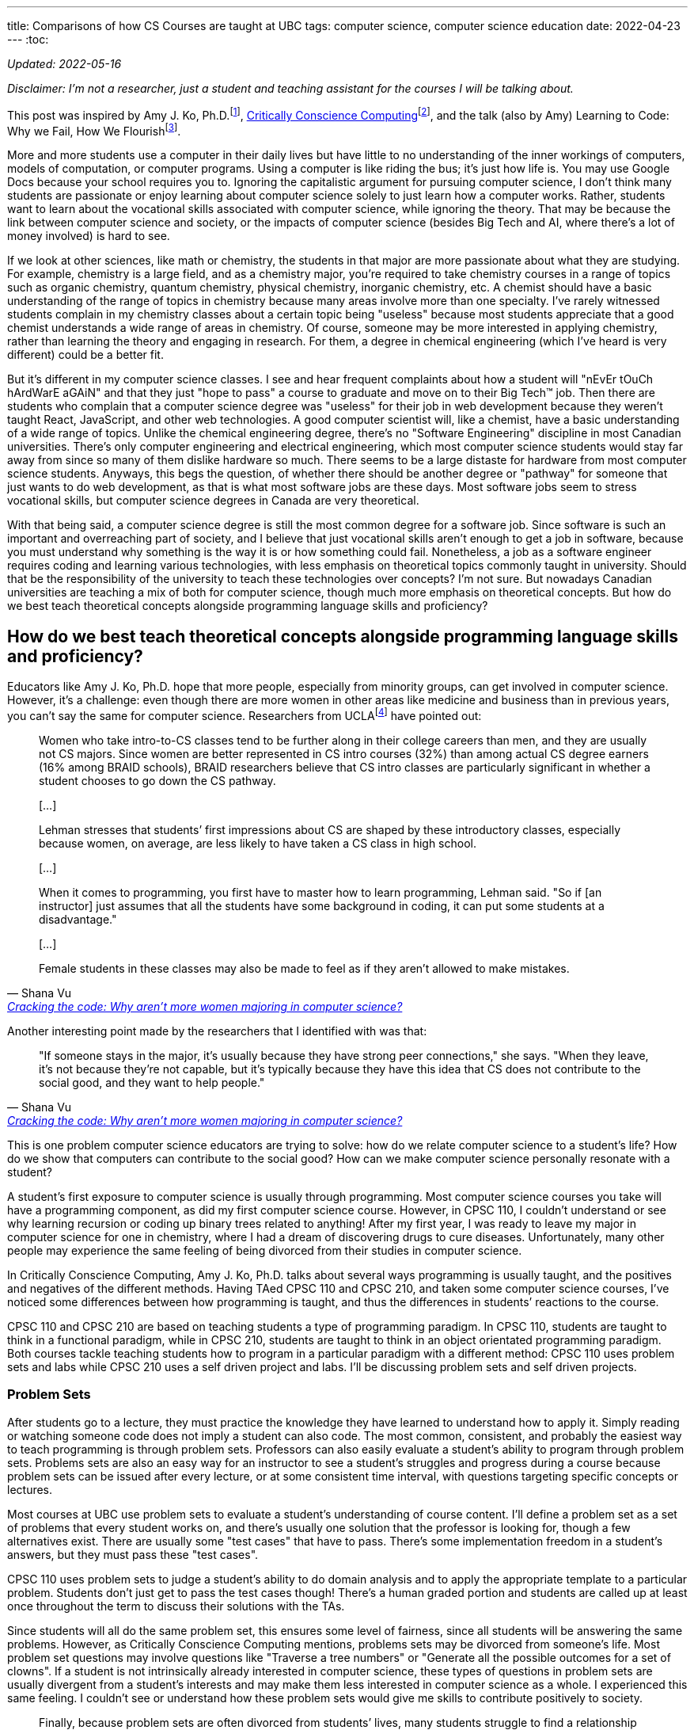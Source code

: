 ---
title: Comparisons of how CS Courses are taught at UBC
tags: computer science, computer science education
date: 2022-04-23
---
:toc:

_Updated: 2022-05-16_

_Disclaimer: I’m not a researcher, just a student and teaching assistant
for the courses I will be talking about._

This post was inspired by Amy J. Ko,
Ph.D.footnote:[https://faculty.washington.edu/ajko/[Amy J. Ko, Ph.D.]],
link:/posts/notes/ccc[Critically Conscience Computing]footnote:[Amy J. Ko, Anne Beitlers, Brett Wortzman, Matt
Davidson, Alannah Oleson, Mara Kirdani-Ryan, Stefania Druga (2022).
Critically Conscious Computing: Methods for Secondary Education], and
the talk (also by Amy) Learning to Code: Why we Fail, How We
Flourishfootnote:[https://www.youtube.com/watch?v=mkzHIhKaUX4[Learning
to Code: Why we Fail, How We Flourish]].

More and more students use a computer in their daily lives but have
little to no understanding of the inner workings of computers, models of
computation, or computer programs. Using a computer is like riding the
bus; it’s just how life is. You may use Google Docs because your school
requires you to. Ignoring the capitalistic argument for pursuing
computer science, I don’t think many students are passionate or enjoy
learning about computer science solely to just learn how a computer
works. Rather, students want to learn about the vocational skills
associated with computer science, while ignoring the theory. That may be
because the link between computer science and society, or the impacts of
computer science (besides Big Tech and AI, where there’s a lot of money
involved) is hard to see.

If we look at other sciences, like math or chemistry, the students in
that major are more passionate about what they are studying. For
example, chemistry is a large field, and as a chemistry major, you’re
required to take chemistry courses in a range of topics such as organic
chemistry, quantum chemistry, physical chemistry, inorganic chemistry,
etc. A chemist should have a basic understanding of the range of topics
in chemistry because many areas involve more than one specialty. I’ve
rarely witnessed students complain in my chemistry classes about a
certain topic being "useless" because most students appreciate that a
good chemist understands a wide range of areas in chemistry. Of course,
someone may be more interested in applying chemistry, rather than
learning the theory and engaging in research. For them, a degree in
chemical engineering (which I’ve heard is very different) could be a
better fit.

But it’s different in my computer science classes. I see and hear
frequent complaints about how a student will "nEvEr tOuCh hArdWarE
aGAiN" and that they just "hope to pass" a course to graduate and
move on to their Big Tech™️ job. Then there are students who complain
that a computer science degree was "useless" for their job in web
development because they weren’t taught React, JavaScript, and other web
technologies. A good computer scientist will, like a chemist, have a
basic understanding of a wide range of topics. Unlike the chemical
engineering degree, there’s no "Software Engineering" discipline in
most Canadian universities. There’s only computer engineering and
electrical engineering, which most computer science students would stay
far away from since so many of them dislike hardware so much. There
seems to be a large distaste for hardware from most computer science
students. Anyways, this begs the question, of whether there should be
another degree or "pathway" for someone that just wants to do web
development, as that is what most software jobs are these days. Most
software jobs seem to stress vocational skills, but computer science
degrees in Canada are very theoretical.

With that being said, a computer science degree is still the most common
degree for a software job. Since software is such an important and
overreaching part of society, and I believe that just vocational skills
aren’t enough to get a job in software, because you must understand why
something is the way it is or how something could fail. Nonetheless, a
job as a software engineer requires coding and learning various
technologies, with less emphasis on theoretical topics commonly taught
in university. Should that be the responsibility of the university to
teach these technologies over concepts? I’m not sure. But nowadays
Canadian universities are teaching a mix of both for computer science,
though much more emphasis on theoretical concepts. But how do we best
teach theoretical concepts alongside programming language skills and
proficiency?

== How do we best teach theoretical concepts alongside programming language skills and proficiency?

Educators like Amy J. Ko, Ph.D. hope that more people, especially from
minority groups, can get involved in computer science. However, it’s a
challenge: even though there are more women in other areas like medicine
and business than in previous years, you can’t say the same for computer
science. Researchers from
UCLAfootnote:[https://newsroom.ucla.edu/stories/cracking-the-code:-why-aren-t-more-women-majoring-in-computer-science[Cracking
the code: Why aren’t more women majoring in computer science?]] have
pointed out:

[quote, Shana Vu, 'https://newsroom.ucla.edu/stories/cracking-the-code:-why-aren-t-more-women-majoring-in-computer-science[Cracking the code: Why aren’t more women majoring in computer science?]']
____
Women who take intro-to-CS classes tend to be further
along in their college careers than men, and they are usually not CS
majors. Since women are better represented in CS intro courses (32%)
than among actual CS degree earners (16% among BRAID schools), BRAID
researchers believe that CS intro classes are particularly significant
in whether a student chooses to go down the CS pathway.

{empty}[…]

Lehman stresses that students’ first impressions about CS are shaped by
these introductory classes, especially because women, on average, are
less likely to have taken a CS class in high school.

{empty}[…]

When it comes to programming, you first have to master how to learn
programming, Lehman said. "So if [an instructor] just assumes that all
the students have some background in coding, it can put some students at
a disadvantage."

{empty}[…]

Female students in these classes may also be made to feel as if they
aren’t allowed to make mistakes.
____

Another interesting point made by the researchers that I identified with
was that:

[quote, Shana Vu, 'https://newsroom.ucla.edu/stories/cracking-the-code:-why-aren-t-more-women-majoring-in-computer-science[Cracking the code: Why aren’t more women majoring in computer science?]']
____
"If someone stays in the major, it’s usually because
they have strong peer connections," she says. "When they leave, it’s
not because they’re not capable, but it’s typically because they have
this idea that CS does not contribute to the social good, and they want
to help people."
____

This is one problem computer science educators are trying to solve: how
do we relate computer science to a student’s life? How do we show that
computers can contribute to the social good? How can we make computer
science personally resonate with a student?

A student’s first exposure to computer science is usually through
programming. Most computer science courses you take will have a
programming component, as did my first computer science course. However,
in CPSC 110, I couldn’t understand or see why learning recursion or
coding up binary trees related to anything! After my first year, I was
ready to leave my major in computer science for one in chemistry, where
I had a dream of discovering drugs to cure diseases. Unfortunately, many
other people may experience the same feeling of being divorced from
their studies in computer science.

In Critically Conscience Computing, Amy J. Ko, Ph.D. talks about several ways programming is
usually taught, and the positives and negatives of the different
methods. Having TAed CPSC 110 and CPSC 210, and
taken some computer science courses, I’ve
noticed some differences between how programming is taught, and thus the
differences in students’ reactions to the course.

CPSC 110 and CPSC 210 are based on teaching students a type of
programming paradigm. In CPSC 110, students are taught to think in a
functional paradigm, while in CPSC 210, students are taught to think in
an object orientated programming paradigm. Both courses tackle teaching
students how to program in a particular paradigm with a different
method: CPSC 110 uses problem sets and labs while CPSC 210 uses a self
driven project and labs. I’ll be discussing problem sets and self driven
projects.

=== Problem Sets

After students go to a lecture, they must practice the knowledge they
have learned to understand how to apply it. Simply reading or watching
someone code does not imply a student can also code. The most common,
consistent, and probably the easiest way to teach programming is through
problem sets. Professors can also easily evaluate a student’s ability to
program through problem sets. Problems sets are also an easy way for an
instructor to see a student’s struggles and progress during a course
because problem sets can be issued after every lecture, or at some
consistent time interval, with questions targeting specific concepts or
lectures.

Most courses at UBC use problem sets to evaluate a student’s
understanding of course content. I’ll define a problem set as a set of
problems that every student works on, and there’s usually one solution
that the professor is looking for, though a few alternatives exist.
There are usually some "test cases" that have to pass. There’s some
implementation freedom in a student’s answers, but they must pass these
"test cases".

CPSC 110 uses problem sets to judge a student’s ability to do domain
analysis and to apply the appropriate template to a particular problem.
Students don’t just get to pass the test cases though! There’s a human
graded portion and students are called up at least once throughout the
term to discuss their solutions with the TAs.

Since students will all do the same problem set, this ensures some level
of fairness, since all students will be answering the same problems.
However, as Critically Conscience Computing mentions, problems sets may be divorced from
someone’s life. Most problem set questions may involve questions like
"Traverse a tree numbers" or "Generate all the possible outcomes for
a set of clowns". If a student is not intrinsically already interested
in computer science, these types of questions in problem sets are
usually divergent from a student’s interests and may make them less
interested in computer science as a whole. I experienced this same
feeling. I couldn’t see or understand how these problem sets would give
me skills to contribute positively to society.

[quote, 'Amy J. Ko, Brett Wortzman', 'https://criticallyconsciouscomputing.org/languages[Critically Conscious Computing]']
____
Finally, because problem sets are often divorced from
students’ lives, many students struggle to find a relationship between
the abstract ideas of programming languages and their interests, values,
and passions, limiting their motivation to learn.
____

While problem sets ensure a student is up to a standard of knowledge (if
they can complete the problem set correctly, this means they have
understood most of the material), they can feel rigid and impersonal to
a student. Something even worse is that students, especially women,
could struggle on a problem set and decide that since they struggled so
much solving questions on a problem set they didn’t feel any personal
connection to, to not pursue any further studies in computer science
(that was I how felt my first year of university).

[quote, 'Amy J. Ko, Brett Wortzman', 'https://criticallyconsciouscomputing.org/languages[Critically Conscious Computing]']
____
The result of this approach is that students often
rapidly lose any self-efficacy they began with, struggling to design,
test, and debug without guidance, often converging towards a fixed
mindset that they were simply not a "born" programmer
____

During my time TAing CPSC 110, students who struggled usually continued
to struggle throughout the term. Students aren’t allowed to discuss or
ask about problem sets to TAs or other students, meaning much of the
problem set must be solved by themselves, without much guidance. Thus,
students who struggled on the first problem set usually struggled on the
next and the next ones, with some students eventually dropping the
course.

A possible solution to helping students’ feel more personally engaged
with programming is to center a course around being project-based, which
I will discuss below.


.An Aside
[%collapsible]
====
Amy J. Ko, Ph.D. also discuss how students may have a brittle
understanding of the programming language, further impeding their
ability to complete problem sets. I think that CPSC 110 tries to remedy
this problem by using BSL (and later ISL and ASL), a small teaching
language with a simple syntax and grammar designed for educational
purposesfootnote:[https://felleisen.org/matthias/Thoughts/Developing_Developers.html[Developing
Developers]]. The design of BSL is intentional such that all the
features of BSL are all the features a student needs at a current stage
in the course. BSL is then extended to ISL to include new concepts the
student is learning. New data structures are introduced in lecture then
introduced in the programming language. An example is `cons` and `list`.
Students first learn to structure arbitrary sized data using `cons` in
BSL. Then in ISL, they can use syntactic sugar `list`!

Some reasoning behind choosing a programming language for a course from
Matthias Felleisen, creator of HtDP which CPSC 110 is based on:

[quote, Matthias Felleisen, 'https://felleisen.org/matthias/Thoughts/Developing_Developers.html[Developing Developers]']
____
When it comes to choosing a language for the first
course, we must take into account the above goals and two relevant
theorems:

*Theorem 1* Novice programmers make mistakes.

*Theorem 2* A compiler and the run-time system articulate error messages
under the assumption that the programmer knows the entire language.

These theorems have three immediate consequences relevant to
Fundamentals I:

*Corollary 1* An introductory course cannot serve a wide spectrum of
complete novices if it uses an off-the-shelf (industrial) language.

Examples of ill-suited languages include C++, Java, JavaScript, Python,
Racket, and Scheme—even though they are, or were, used for first
courses. Pascal is also too large, even though Wirth explicitly
motivated Pascal as a "small teaching language."

*Corollary 2* Reducing the size of the language improves its error
messages.

*Corollary 3* An introductory course needs a series of small languages
that suffice to illustrate the design recipes.
____


To put it briefly, programming languages like C require an understanding
of pointers and memory management, before doing something like working
with arbitrary sized data. Even with a higher level programming
language, industry languages (like Java and Python) have too many
features and confusing error messages, which can overwhelm students who
have never programmed before.
====

=== Project-based courses

Project-based courses aim to offer a personalized and individualized
component for the student. Students can conceptualize their project,
usually adhering to some rules that require using a certain programming
language or implementing concepts like object-orientated design.

In CPSC 210, students were very excited to discuss with me what they
wanted to build. This is probably one of the most exciting things about
computer science: building things! My office hours also felt different
in comparison to CPSC 110. During my TA office hours, students also came
to me to fix a bug in a feature they were implementing. They talked
about "fixing the bug that adds something twice to my shopping cart"
rather than "I don’t understand how recursion works."

[quote, 'Amy J. Ko, Brett Wortzman', 'https://criticallyconsciouscomputing.org/languages[Critically Conscious Computing]']
____
This approach overcomes many of the problems of direct
instruction, because when students encounter problems with their
programs, students might see those problems as authentic challenges of
realizing their vision, rather than failures to meet a rigid,
instructor-defined notion of success. There is substantial evidence that
student-driven project-based learning greatly improves interest in CS,
motivation to learn, and engagement, and some evidence that this is
associated with increases in student learning of programming language
concepts.
____

However, students who are unfamiliar with the programming language or who
are not experienced programmers, have the extra challenge of learning a
programming language, in CPSC 210’s case this would be Java. Coupled
with the freedom of designing their own project, this can cause a
project to flop.

[quote, 'Amy J. Ko, Brett Wortzman', 'https://criticallyconsciouscomputing.org/languages[Critically Conscious Computing]']
____
Because students creatively explore their vision by
modifying code, this brittle understanding of a programming language’s
rules may also make it harder to change a program, because students may
not understand precisely how their code is executing, limiting a
students’ ability to realize their vision. Finally, and perhaps most
significantly, because learning new programming language features is
difficult, students with a fixed mindset may start with elaborate
visions, realize that they have to learn particular language features,
and then reduce their vision to avoid learning.
____

Over my two terms TAing CPSC 210, I’ve always witnessed a student’s
vision for their project become less and less than what they had
described to me. Many students begin designing their projects before
having an adequate understanding of the programming language they are
using, so many students inevitably overshoot and overcomplicate their
projects. Of course, many of us over estimate what we can do, but for a
student who is new to programming, this can mean that a student
simplifies their program based on the level of their understanding of
the programming language, resulting in "superficial programs that,
while enabling students to express their interests to some extent, do
not necessarily result in a robust or comprehensive understanding of a
programming language, ultimately limiting their learning"footnote:[Amy
J. Ko, Anne Beitlers, Brett Wortzman, Matt Davidson, Alannah Oleson,
Mara Kirdani-Ryan, Stefania Druga (2022). Critically Conscious
Computing: Methods for Secondary Education].

Having marked over 100 student projects, I have observed many students’
progress in learning OOP and Java throughout the course. Since projects
are usually larger assignments, students will get the entire term to
work on them. But unlike a problem set with clear questions that point
you towards what concepts you should be applying, a project, self-guided
by the student, doesn’t hold this same rigor. Even though students learn
about Maps, they may just stick with two arrays, because they know how
arrays work. I will usually not see students apply many of the new
concepts they have learned in lectures. This troubles me because then
I’m not sure if they will be able to apply these concepts in higher year
courses. Another crucial concept of OOP includes Design Patterns, which
students were encouraged to implement in their projects. However, since
many students had working code without design patterns, many chose to
not try and add a design pattern to their project. However, shouldn’t
grading catch this?

But it’s also hard to grade a project, depending on how much creativity
was allowed. For some projects, like a library system, the most complex
data structure required is an array or linked list. For but a toy file
system, someone may have used an n-ary tree. But should the array user
student get a lower grade than the n-ary tree student? For CPSC 210,
this meant grading was very lax, allowing students to get very high
marks based on a very bare-bones rubric, which masked their lack of
understanding of the course content. The grading rubric was so forgiving
that projects with differing levels of complexity and concepts from
class in them were given the same mark.

I have witnessed that students enjoy CPSC 210 more than CPSC 110.
However, should student enjoyment be prioritized over knowledge
acquisition and knowledge application? Is it okay that students leave
the course with different levels of knowledge?

Project-based courses that have stricter rubrics or are "pre-designed"
by the professor seem to be able to rectify issues like inconsistent
projects between students and ensure all students are applying the same
concepts learned in the lecture. But this then removes the creativity
aspect of projects, which can make students feel the same way they did
with problem sets.

An Aside: Programming languages as vessels to teach concepts?

Something I’ve noticed in all my computer science courses is how
"programming languages are vessels to teach a concept". This means the
course doesn’t focus on all how a programming language works, the
semantics, and the rules. It seems to be the idea that students are
either able to quickly pick up the programming language or that they are
supposed to learn the programming language outside of class.

However, it’s difficult for some students to understand a concept and
apply it because they have the barrier of also learning the programming
language. I nearly failed an assignment in my data structures and
algorithms course because I was having so much trouble with C++. I
didn’t understand how memory was being allocated and freed and how to
use pointers. But did this mean I understood the concepts? I’ll never
know.

For chemistry courses, we have dedicated lab instructors teaching us
laboratory concepts. But in computer science, students are left to
themselves to learn and understand a programming language. CPSC 110 had
lots of active programming in lectures and TAs who would catch people
who were just passively watching without coding on their laptops. In
other courses, the instructional team didn’t care what students were up
to during class.

Professors inevitably need to choose a programming language to use as a
vessel to teach a concept, but having to program in a new programming
language can make someone believe they aren’t understanding the
concepts, ultimately making them believe they aren’t good at CS.

Not teaching the programming language students must use can leave
students feeling like learning a new programming language is supposed to
be easy (hence no time spent on it in class) or simply cause a student
to fall behind because they don’t have the time to learn a new
programming language in addition to completing assignments.

== Some more thoughts on problem sets vs. projects

A problem set and a project can be defined in terms of two types of
freedom. Implementation freedom, which is the "how" a program does
something, and design freedom, which is "what" a program does.

The problem-set would have little to no design freedom and any degree of
implementation freedom. Some courses emphasize only getting the right
result, meaning lots of implementation freedom, whereas other courses,
like CPSC 110, will pay attention to implementation details, so there is
less implementation freedom.

A project-style assessment has any degree of design freedom, and any
degree of implementation freedom. The implementation freedom could
depend on the design or "what" the program does.

Another difference between problem sets and projects is that projects
are long-term pieces of code. How a student performs in an earlier
problem set probably doesn’t affect their performance in a later problem
set. Students can start from a "clean" slate for each problem set. But
if a student decides to poorly put together parts of their project, they
can shoot themselves in the foot if they need to understand these parts
a few weeks later, or realise later that the poorly implemented parts of
their projects are buggy. Essentially, projects also teach students how
to plan and manage code over a long period. Early computer science
students have difficultly reasoning about programs, especially in a
language like Java that has many features and confusing error messages,
which can make project-style assessments difficult, leading to the
issues mentioned above.

The distinction between a problem set and project can be blurred, but
the main difference is the potential for some more design freedom and
the long-term nature of a project.

=== How much design freedom should be allowed to avoid issues associated with problem sets?

Determining how much design freedom to allow is a hard question,
especially in introductory courses where there are many beginners.
Strong students probably don’t care about design freedom because they
have other factors for pursuing computer science. To have more design
freedom, I would also hope to avoid the issues with design freedom, such
as students over overcomplicating or under complicating their design, by
having more TA support. TA support could include having explicit
meetings between students and TAs. During the meetings TAs evaluate the
student’s design and be honest and knowledgeable enough to see when a
student is struggling and think of the right course of action. A way to
introduce some personalization to a problem set could to to let students
to define a part of the problem statement.

=== A Fixed mindset vs. Growth mindset

More difficult and abstract problem sets can be viewed as a opportunity
to learn by a strong student (growth mindset), and a challenge that will
cause struggle by a weaker student (fixed mindset)footnote:fix-grow[https://dl.acm.org/doi/10.1145/3017680.3017746[Folk Pedagogy and the Geek Gene: Geekiness Quotient]]. I
don’t think problem sets should become easier, because computer science
is about coming up with solutions around abstract problems and upper
year courses will also be difficult. It doesn’t do the student any good
to be "babied". The course cannot constantly and always provide
motivation, which means motivation and a connection to computer science
has to be provided early in the course or elsewhere, such as through
clubs or advising.

Finding ways to motivate and help students in computer science courses
is a hard problem to solve and more pronounced in computer science
because students come from so many different backgrounds and have
differing levels of preexisting knowledge. This paper shows that an
educator suggests "we should not teach and assess everyone in the same
way"footnote:fix-grow[]. Unfortunately, teaching everyone at the individual
level is impossible.

=== Freedom of designing your own project

The freedom of open-ended projects is a double edged sword. When
students change their vision due to difficulties in learning a hard
concept, seeing another student be able to implement that hard concept
could be a blow to their self-esteem and interest in the subject.
Problem sets allow students to identify where they struggled, which give
them an idea on how to improve on later problem sets. However, projects
can amplify and compound a student’s struggles, as a student’s previous
code choices will impact future code choices. Students don’t properly
verify code is bug free and ensure code does what they want it to,
because it’s harder to spot mistakes with so much freedom, even for a TA
(a TA may not understand the student’s vision or misinterpret it). This
then results in a student creating a subpar project, which they then may
compare to their peers’ projects. But even in the case a student does
understand concepts and has implemented them in their project, they
might just feel "behind" because their project is simpler than their
peers’ or up to their initial vision. Due to the freedom of self-driven
projects, students create projects with differing levels of complexity,
and by comparing projects with peers, this can potentially cause some
students to feel inferior. While projects can give students a sense of
pride when they demo them to each other, they can also become points of
comparison among peers.

There may also be limit to how helpful design freedom is for garnering
interest. Students start out with a "high" since they are so excited
when planning out a project, and then that "high" can drastically
decrease as they begin implementation and start facing issues. And even
worse, whatever interest the student has could decrease further when
they compare themselves to "higher-performing" students.

_Thanks to https://github.com/ADSteele916[Alex] for pointing out my
misinterpretation of why BSL is used in CPSC 110 as well as general
feedback and new points._
